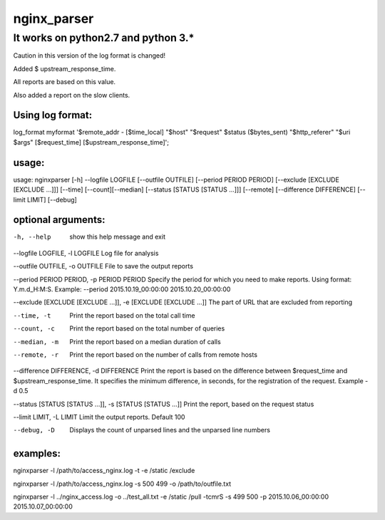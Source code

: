nginx_parser
^^^^^^^^^^^^

************************************
It works on python2.7 and python 3.*
************************************

Caution in this version of the log format is changed!

Added $ upstream_response_time.

All reports are based on this value.

Also added a report on the slow clients.

Using log format:
=================

log_format myformat '$remote_addr - [$time_local] "$host" "$request" $status ($bytes_sent) "$http_referer" "$uri $args" [$request_time] [$upstream_response_time]';

usage:
======

usage: nginxparser [-h] --logfile LOGFILE [--outfile OUTFILE] [--period PERIOD PERIOD] [--exclude [EXCLUDE [EXCLUDE ...]]] [--time] [--count][--median] [--status [STATUS [STATUS ...]]] [--remote] [--difference DIFFERENCE] [--limit LIMIT] [--debug]

optional arguments:
===================

-h, --help            show this help message and exit

--logfile LOGFILE, -l LOGFILE Log file for analysis

--outfile OUTFILE, -o OUTFILE File to save the output reports

--period PERIOD PERIOD, -p PERIOD PERIOD Specify the period for which you need to make reports. Using format: Y.m.d_H:M:S. Example: --period 2015.10.19_00:00:00 2015.10.20_00:00:00

--exclude [EXCLUDE [EXCLUDE ...]], -e [EXCLUDE [EXCLUDE ...]] The part of URL that are excluded from reporting

--time, -t            Print the report based on the total call time

--count, -c           Print the report based on the total number of queries

--median, -m          Print the report based on a median duration of calls

--remote, -r          Print the report based on the number of calls from remote hosts

--difference DIFFERENCE, -d DIFFERENCE Print the report is based on the difference between $request_time and $upstream_response_time. It specifies the minimum difference, in seconds, for the registration of the request. Example -d 0.5
                  
--status [STATUS [STATUS ...]], -s [STATUS [STATUS ...]] Print the report, based on the request status

--limit LIMIT, -L LIMIT Limit the output reports. Default 100

--debug, -D           Displays the count of unparsed lines and the unparsed line numbers

examples:
=========

nginxparser -l /path/to/access_nginx.log -t -e /static /exclude

nginxparser -l /path/to/access_nginx.log -s 500 499 -o /path/to/outfile.txt

nginxparser -l ../nginx_access.log -o ../test_all.txt -e /static /pull -tcmrS -s 499 500 -p 2015.10.06_00:00:00 2015.10.07_00:00:00
